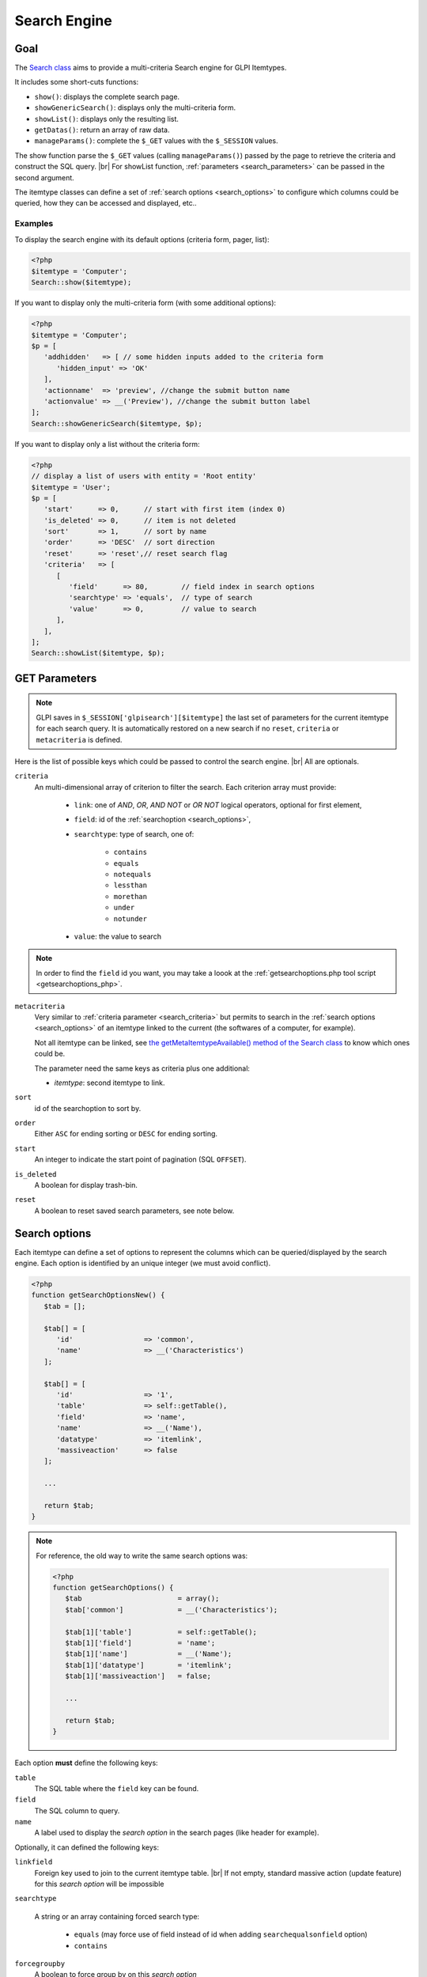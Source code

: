 .. |br| raw:: html

   <br />

Search Engine
-------------

Goal
^^^^

The `Search class <https://forge.glpi-project.org/apidoc/class-Search.html>`_ aims to provide a multi-criteria Search engine for GLPI Itemtypes.


It includes some short-cuts functions:

* ``show()``:              displays the complete search page.
* ``showGenericSearch()``: displays only the multi-criteria form.
* ``showList()``:          displays only the resulting list.
* ``getDatas()``:          return an array of raw data.
* ``manageParams()``:      complete the ``$_GET`` values with the ``$_SESSION`` values.

The show function parse the ``$_GET`` values (calling ``manageParams()``) passed by the page to retrieve the criteria and construct the SQL query. |br|
For showList function, :ref:`parameters <search_parameters>` can be passed in the second argument.

The itemtype classes can define a set of :ref:`search options <search_options>` to configure which columns could be queried, how they can be accessed and displayed, etc..

.. todo::

   * datafields option
   * difference between searchunit and delay_unit
   * dropdown translations
   * giveItem
   * export
   * fulltext search

Examples
++++++++

To display the search engine with its default options (criteria form, pager, list):

.. code-block:: php

   <?php
   $itemtype = 'Computer';
   Search::show($itemtype);

If you want to display only the multi-criteria form (with some additional options):

.. code-block:: php

   <?php
   $itemtype = 'Computer';
   $p = [
      'addhidden'   => [ // some hidden inputs added to the criteria form
         'hidden_input' => 'OK'
      ],
      'actionname'  => 'preview', //change the submit button name
      'actionvalue' => __('Preview'), //change the submit button label
   ];
   Search::showGenericSearch($itemtype, $p);

If you want to display only a list without the criteria form:

.. code-block:: php

   <?php
   // display a list of users with entity = 'Root entity'
   $itemtype = 'User';
   $p = [
      'start'      => 0,      // start with first item (index 0)
      'is_deleted' => 0,      // item is not deleted
      'sort'       => 1,      // sort by name
      'order'      => 'DESC'  // sort direction
      'reset'      => 'reset',// reset search flag
      'criteria'   => [
         [
            'field'      => 80,        // field index in search options
            'searchtype' => 'equals',  // type of search
            'value'      => 0,         // value to search
         ],
      ],
   ];
   Search::showList($itemtype, $p);

.. _search_parameters:

GET Parameters
^^^^^^^^^^^^^^

.. image:: images/search_criteria.png
   :alt: Search criteria
   :align: center

.. note::

   GLPI saves in ``$_SESSION['glpisearch'][$itemtype]`` the last set of parameters for the current itemtype for each search query. It is automatically restored on a new search if no ``reset``, ``criteria`` or ``metacriteria`` is defined.

Here is the list of possible keys which could be passed to control the search engine. |br|
All are optionals.

.. _search_criteria:

``criteria``
   An multi-dimensional array of criterion to filter the search. Each criterion array must provide:

      * ``link``: one of `AND`, `OR`, `AND NOT` or `OR NOT` logical operators, optional for first element,
      * ``field``: id of the :ref:`searchoption <search_options>`,
      * ``searchtype``: type of search, one of:

         * ``contains``
         * ``equals``
         * ``notequals``
         * ``lessthan``
         * ``morethan``
         * ``under``
         * ``notunder``

      * ``value``: the value to search

.. note::

   In order to find the ``field`` id you want, you may take a loook at the :ref:`getsearchoptions.php tool script <getsearchoptions_php>`.

``metacriteria``
   Very similar to :ref:`criteria parameter <search_criteria>` but permits to search in the :ref:`search options <search_options>` of an itemtype linked to the current (the softwares of a computer, for example).

   Not all itemtype can be linked, see `the getMetaItemtypeAvailable() method of the Search class <https://forge.glpi-project.org/apidoc/class-Search.html#_getMetaItemtypeAvailable>`_ to know which ones could be.

   The parameter need the same keys as criteria plus one additional:

   - *itemtype*: second itemtype to link.

``sort``
   id of the searchoption to sort by.

``order``
   Either ``ASC`` for ending sorting or ``DESC`` for ending sorting.

``start``
   An integer to indicate the start point of pagination (SQL ``OFFSET``).

``is_deleted``
   A boolean for display trash-bin.

``reset``
   A boolean to reset saved search parameters, see note below.

.. _search_options:

Search options
^^^^^^^^^^^^^^

Each itemtype can define a set of options to represent the columns which can be queried/displayed by the search engine. Each option is identified by an unique integer (we must avoid conflict).

.. versionchanged:: 9.2
   Searchoptions array has been completely rewritten; mainly to catch duplicates and add a unit test to prevent future issues.

   To permit the use of both old and new syntaxes; a new method has been created, ``getSearchOptionsNew()``. Old syntax is still valid (but do not permit to catch dups).

   The format has changed, but not the possible options and their values!

.. code-block:: php

   <?php
   function getSearchOptionsNew() {
      $tab = [];

      $tab[] = [
         'id'                 => 'common',
         'name'               => __('Characteristics')
      ];

      $tab[] = [
         'id'                 => '1',
         'table'              => self::getTable(),
         'field'              => 'name',
         'name'               => __('Name'),
         'datatype'           => 'itemlink',
         'massiveaction'      => false
      ];

      ...

      return $tab;
   }

.. note::

   For reference, the old way to write the same search options was:

   .. code-block:: php

      <?php
      function getSearchOptions() {
         $tab                       = array();
         $tab['common']             = __('Characteristics');

         $tab[1]['table']           = self::getTable();
         $tab[1]['field']           = 'name';
         $tab[1]['name']            = __('Name');
         $tab[1]['datatype']        = 'itemlink';
         $tab[1]['massiveaction']   = false;

         ...

         return $tab;
      }

Each option **must** define the following keys:

``table``
   The SQL table where the ``field`` key can be found.

``field``
   The SQL column to query.

``name``
   A label used to display the *search option* in the search pages (like header for example).

Optionally, it can defined the following keys:

``linkfield``
   Foreign key used to join to the current itemtype table. |br|
   If not empty, standard massive action (update feature) for this *search option* will be impossible

``searchtype``

   A string or an array containing forced search type:

      * ``equals`` (may force use of field instead of id when adding ``searchequalsonfield`` option)
      * ``contains``

``forcegroupby``
   A boolean to force group by on this *search option*

``splititems``
   Use ``<hr>`` instead of ``<br>`` to split grouped items

``usehaving``
   Use ``HAVING`` SQL clause instead of ``WHERE`` in SQL query

``massiveaction``
   Set to false to disable the massive actions for this *search option*.

``nosort``
   Set to true to disable sorting with this *search option*.

``nosearch``
   Set to true to disable searching in this *search option*.

``nodisplay``
   Set to true to disable displaying this *search option*.

``joinparams``
   Defines how the SQL join must be done. See :ref:`paragraph on joinparams <search_joinparams>` below.

``additionalfields``
   An array for additional fields to add in the ``SELECT`` clause. For example: ``'additionalfields' => ['id', 'content', 'status']``

``datatype``
   Define how the *search option* will be displayed and if a control need to be used for modification (ex: datepicker for date) and affect the *searchtype* dropdown. |br|
   *optional parameters* are added to the base array of the *search option* to control more exactly the datatype.

   See the :ref:`datatype paragraph <search_datatype>` below.

.. _search_joinparams:

Join parameters
+++++++++++++++

To define join parameters, you can use one or more of the following:

``beforejoin``

   Define which tables must be joined to access the field.

   The array contains ``table`` key and may contain an additional ``joinparams``. |br|
   In case of nested ``beforejoin``, we start the SQL join from the last dimension.

   Example:

   .. code-block:: php

      <?php
      [
         'beforejoin' => [
            'table'        => 'mytable',
            'joinparams'   => [
               'beforejoin' => [...]
            ]
         ]
      ]

``jointype``

   Define the join type:

   * ``empty`` for a standard jointype:::

      REFTABLE.`#linkfield#` = NEWTABLE.`id`

   * ``child`` for a child table:::

      REFTABLE.`id` = NEWTABLE.`#linkfield#`

   * ``itemtype_item`` for links using ``itemtype`` and ``items_id`` fields in new table:::

         REFTABLE.`id` = NEWTABLE.`items_id`
         AND NEWTABLE.`itemtype` = '#ref_table_itemtype#'

   * ``itemtype_item_revert`` (since 9.2.1) for links using ``itemtype`` and ``items_id`` fields in ref table:::

         NEWTABLE.`id` = REFTABLE.`items_id`
         AND REFTABLE.`itemtype` = '#new_table_itemtype#'

   * ``mainitemtype_mainitem`` same as ``itemtype_item`` but using mainitemtype and mainitems_id fields:::

      REFTABLE.`id` = NEWTABLE.`mainitems_id`
      AND NEWTABLE.`mainitemtype` = 'new table itemtype'

   * ``itemtypeonly`` same as ``itemtype_item`` jointype but without linking id:::

      NEWTABLE.`itemtype` = '#new_table_itemtype#'

   * ``item_item`` for table used to link two similar items: ``glpi_tickets_tickets`` for example: link fields are ``standardfk_1`` and ``standardfk_2``:::

      REFTABLE.`id` = NEWTABLE.`#fk_for_new_table#_1`
      OR REFTABLE.`id` = NEWTABLE.`#fk_for_new_table#_2`

   * ``item_item_revert`` same as ``item_item`` and child jointypes:::

      NEWTABLE.`id` = REFTABLE.`#fk_for_new_table#_1`
      OR NEWTABLE.`id` = REFTABLE.`#fk_for_new_table#_2`

``condition``

   Additional condition to add to the standard link.

   Use ``NEWTABLE`` or ``REFTABLE`` tag to use the table names.

``nolink``

   Set to true to indicate the current join does not link to the previous join/from (nested ``joinparams``)

.. _search_datatype:

Data types
++++++++++

Available datatypes for search are:

``date``

   Available parameters (all optional):

   * ``searchunit``: one of `MySQL DATE_ADD unit`_, default to ``MONTH``
   * ``maybefuture``: display datepicker with future date selection, defaults to ``false``
   * ``emptylabel``: string to display in case of ``null`` value

``datetime``

   Available parameters (all optional) are the same as ``date``.

``date_delay``

   Date with a delay in month (``end_warranty``, ``end_date``).

   Available parameters (all optional) are the same as ``date`` and:

   * ``datafields``: array of data fields that would be used.

      * ``datafields[1]``: the date field,
      * ``datafields[2]``: the delay field,
      * ``datafields[2]``: ?

   * ``delay_unit``: one of `MySQL DATE_ADD unit`_, default to ``MONTH``

``timestamp``

   Use ``Dropdown::showTimeStamp()`` for modification

   Available parameters (all optional):

   * ``withseconds``: boolean (``false`` by default)

``weblink``

   Any URL

``email``

   Any email adress

``color``

   Use ``Html::showColorField()`` for modification

``text``

   Simple text

``string``

   Use a rich text editor for modification

``ip``

   Any IP adress

``mac``

   Available parameters (all optional):

   * ``htmltext``: boolean, escape the value (``false`` by default)

``number``

   Use a ``Dropdown::showNumber()`` for modification (in case of ``equals`` ``searchtype``). |br|
   For ``contains`` ``searchtype``, you can use `<` and `>` prefix in ``value``.

   Available parameters (all optional):

   * ``width``: html attribute passed to Dropdown::showNumber()
   * ``min``: minimum value (default ``0``)
   * ``max``: maximum value (default ``100``)
   * ``step``: step for select (default ``1``)
   * ``toadd``: array of values to add a the beginning of the dropdown

``integer``

   Alias for ``numbe``

``count``

   Same as ``number`` but count the number of item in the table

``decimal``

   Same as ``number`` but formatted with decimal

``bool``

   Use ``Dropdown::showYesNo()`` for modification

``itemlink``

   Create a link to the item

``itemtypename``

   Use ``Dropdown::showItemTypes()`` for modification

   Available parameters (all optional) to define available itemtypes:

   * ``itemtype_list``: one of `$CFG_GLPI["unicity_types"] <https://github.com/glpi-project/glpi/blob/9.1.2/config/define.php#L166>`_
   * ``types``: array containing available types

``language``

   Use ``Dropdown::showLanguages()`` for modification

   Available parameters (all optional):

   * ``display_emptychoice``: display an empty choice (``-------``)

``right``

   Use ``Profile::dropdownRights()`` for modification

   Available parameters (all optional):

   * ``nonone``: hide none choice ? (defaults to ``false``)
   * ``noread``: hide read choice ? (defaults to ``false``)
   * ``nowrite``: hide write choice ? (defaults to ``false``)

``dropdown``

   Use ``Itemtype::dropdown()`` for modification. |br|
   Dropdown may have several additional parameters depending of dropdown type : ``right`` for user one for example

``specific``

   If not any of the previous options matches the way you want to display your field, you can use this datatype. |br|
   See :ref:`specific search options <specific_search_options>` paragraph for implementation.

.. _specific_search_options:

Specific search options
+++++++++++++++++++++++

You may want to control how to select and display your field in a searchoption. |br|
You need to set 'datatype' => 'specific' in your search option and declare these methods in your class:

``getSpecificValueToDisplay``
   Define how to display the field in the list.

   Parameters:

   * ``$field``: column name, it matches the 'field' key of your searchoptions
   * ``$values``: all the values of the current row (for select)
   * ``$options``: will contains these keys:

      * ``html``,
      * ``searchopt``: the current full searchoption

``getSpecificValueToSelect``

   Define how to display the field input in the criteria form and massive action.

   Parameters:

   * ``$field``: column name, it matches the 'field' key of your searchoptions
   * ``$values``: the current criteria value passed in $_GET parameters
   * ``$name``: the html attribute name for the input to display
   * ``$options``: this array may vary strongly in function of the searchoption or from the massiveaction or criteria display. Check the corresponding files:

      * `searchoptionvalue.php <https://github.com/glpi-project/glpi/blob/ee667a059eb9c9a57c6b3ae8309e51ca99a5eeaf/ajax/searchoptionvalue.php#L128>`_
      * `massiveaction.class.php <https://github.com/glpi-project/glpi/blob/ee667a059eb9c9a57c6b3ae8309e51ca99a5eeaf/inc/massiveaction.class.php#L881>`_

Simplified example extracted from `CommonItilObject Class <https://forge.glpi-project.org/apidoc/class-CommonITILObject.html>`_ for ``glpi_tickets.status`` field:

.. code-block:: php

   <?php

   function getSearchOptionsMain() {
      $tab = [];

      ...

      $tab[] = [
         'id'          => '12',
         'table'       => $this->getTable(),
         'field'       => 'status',
         'name'        => __('Status'),
         'searchtype'  => 'equals',
         'datatype'    => 'specific'
      ];

      ...

      return $tab;
   }

   static function getSpecificValueToDisplay($field, $values, array $options=array()) {

      if (!is_array($values)) {
         $values = array($field => $values);
      }
      switch ($field) {
         case 'status':
            return self::getStatus($values[$field]);

         ...

      }
      return parent::getSpecificValueToDisplay($field, $values, $options);
   }

   static function getSpecificValueToSelect($field, $name='', $values='', array $options=array()) {

      if (!is_array($values)) {
         $values = array($field => $values);
      }
      $options['display'] = false;

      switch ($field) {
         case 'status' :
            $options['name']  = $name;
            $options['value'] = $values[$field];
            return self::dropdownStatus($options);

         ...
      }
      return parent::getSpecificValueToSelect($field, $name, $values, $options);
   }

Default Select/Where/Join
^^^^^^^^^^^^^^^^^^^^^^^^^

The search class implements three methods which add some stuff to SQL queries before the searchoptions computation. |br|
For some itemtype, we need to filter the query or additional fields to it. |br|
For example, filtering the tickets you cannot view if you do not have the proper rights.

GLPI will automatically call predefined methods you can rely on from your plugin ``hook.php`` file.

addDefaultSelect
++++++++++++++++

See `addDefaultSelect() method documentation <https://forge.glpi-project.org/apidoc/class-Search.html#_addDefaultSelect>`_

And in the plugin ``hook.php`` file:

.. code-block:: php

   <?php
   function plugin_mypluginname_addDefaultSelect($itemtype) {
      switch ($type) {
         case 'MyItemtype':
            return "`mytable`.`myfield` = 'myvalue' AS MYNAME, ";
      }
      return '';
   }


addDefaultWhere
+++++++++++++++

See `addDefaultWhere() method documentation <https://forge.glpi-project.org/apidoc/class-Search.html#_addDefaultWhere>`_

And in the plugin ``hook.php`` file:

.. code-block:: php

   <?php
   function plugin_mypluginname_addDefaultJoin($itemtype, $ref_table, &$already_link_tables) {
      switch ($itemtype) {
         case 'MyItemtype':
            return Search::addLeftJoin(
               $itemtype,
               $ref_table,
               $already_link_tables,
               'newtable',
               'linkfield'
            );
      }
      return '';
   }

addDefaultJoin
++++++++++++++

See `addDefaultJoin() method documentation <https://forge.glpi-project.org/apidoc/class-Search.html#_addDefaultJoin>`_

And in the plugin ``hook.php`` file:

.. code-block:: php

   <?php
   function plugin_mypluginname_addDefaultWhere($itemtype) {
      switch ($itemtype) {
         case 'MyItemtype':
            return " `mytable`.`myfield` = 'myvalue' ";
      }
      return '';
   }

Bookmarks
^^^^^^^^^

The ``glpi_boomarks`` table stores a list of search queries for the users and permit to retrieve them.

The ``query`` field contains an url query construct from :ref:`parameters <search_parameters>` with `http_build_query <http://php.net/manual/en/function.http-build-query.php>`_ PHP function.

Display Preferences
^^^^^^^^^^^^^^^^^^^

The ``glpi_displaypreferences`` table stores the list of default columns which need to be displayed to a user for an itemtype.

A set of preferences can be *personal* or *global* (``users_id = 0``). |br|
If a user does not have any personal preferences for an itemtype, the search engine will use the global preferences.

.. _MySQL DATE_ADD unit: https://dev.mysql.com/doc/refman/5.5/en/date-and-time-functions.html#function_date-add
